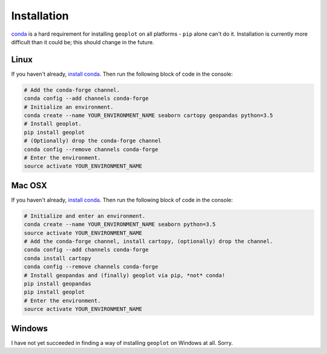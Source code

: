.. _installing:

Installation
============

`conda <http://conda.pydata.org/docs/>`_ is a hard requirement for installing ``geoplot``
on all platforms - ``pip`` alone can't do it. Installation is currently more difficult than it could be; this should
change in the future.


Linux
-----

If you haven't already, `install conda <http://conda.pydata.org/docs/>`_. Then run the following block of code in the
console:

.. code:: bash

    # Add the conda-forge channel.
    conda config --add channels conda-forge
    # Initialize an environment.
    conda create --name YOUR_ENVIRONMENT_NAME seaborn cartopy geopandas python=3.5
    # Install geoplot.
    pip install geoplot
    # (Optionally) drop the conda-forge channel
    conda config --remove channels conda-forge
    # Enter the environment.
    source activate YOUR_ENVIRONMENT_NAME

Mac OSX
-------

If you haven't already, `install conda <http://conda.pydata.org/docs/>`_. Then run the following block of code in the
console:

.. code:: bash

    # Initialize and enter an environment.
    conda create --name YOUR_ENVIRONMENT_NAME seaborn python=3.5
    source activate YOUR_ENVIRONMENT_NAME
    # Add the conda-forge channel, install cartopy, (optionally) drop the channel.
    conda config --add channels conda-forge
    conda install cartopy
    conda config --remove channels conda-forge
    # Install geopandas and (finally) geoplot via pip, *not* conda!
    pip install geopandas
    pip install geoplot
    # Enter the environment.
    source activate YOUR_ENVIRONMENT_NAME


Windows
-------

I have not yet succeeded in finding a way of installing ``geoplot`` on Windows at all. Sorry.